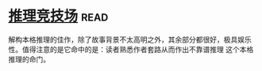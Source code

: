 * [[https://book.douban.com/subject/30428949/][推理竞技场]]:read:
解构本格推理的佳作，除了故事背景不太高明之外，其余部分都很好，极具娱乐性。值得注意的是它命中的是：读者熟悉作者套路从而作出不靠谱推理 这个本格推理的命门。
